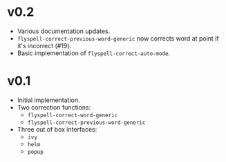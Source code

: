 * v0.2
- Various documentation updates.
- ~flyspell-correct-previous-word-generic~ now corrects word at point if it's
  incorrect (#19).
- Basic implementation of ~flyspell-correct-auto-mode~.

* v0.1
- Initial implementation.
- Two correction functions:
  - ~flyspell-correct-word-generic~
  - ~flyspell-correct-previous-word-generic~
- Three out of box interfaces:
  - ~ivy~
  - ~helm~
  - ~popup~
